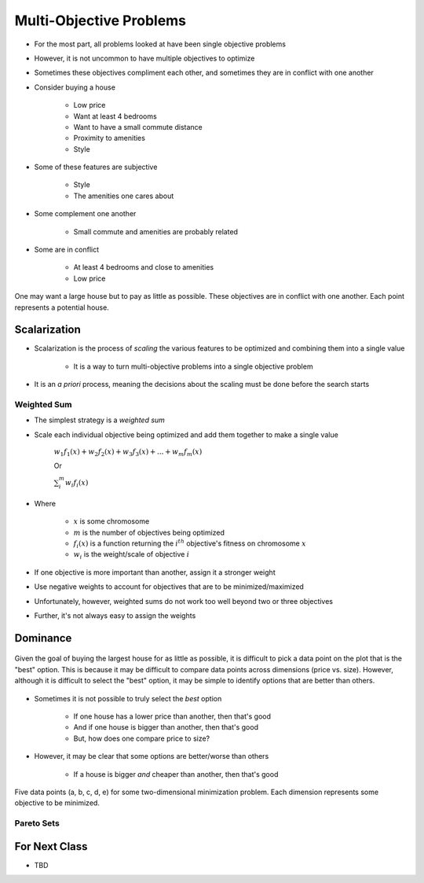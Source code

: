 ************************
Multi-Objective Problems
************************

* For the most part, all problems looked at have been single objective problems
* However, it is not uncommon to have multiple objectives to optimize
* Sometimes these objectives compliment each other, and sometimes they are in conflict with one another

* Consider buying a house

    * Low price
    * Want at least 4 bedrooms
    * Want to have a small commute distance
    * Proximity to amenities
    * Style


* Some of these features are subjective

    * Style
    * The amenities one cares about


* Some complement one another

    * Small commute and amenities are probably related


* Some are in conflict

    * At least 4 bedrooms and close to amenities
    * Low price


.. figure:: house_multiobjective_plot.png
    :width: 500 px
    :align: center

    One may want a large house but to pay as little as possible. These objectives are in conflict with one another. Each
    point represents a potential house. 



Scalarization
=============

* Scalarization is the process of *scaling* the various features to be optimized and combining them into a single value

    * It is a way to turn multi-objective problems into a single objective problem


* It is an *a priori* process, meaning the decisions about the scaling must be done before the search starts


Weighted Sum
------------

* The simplest strategy is a *weighted sum*
* Scale each individual objective being optimized and add them together to make a single value

    :math:`w_{1}f_{1}(x) + w_{2}f_{2}(x) + w_{3}f_{3}(x) + ... + w_{m}f_{m}(x)`

    Or

    :math:`\sum_{i}^{m}w_{i}f_{i}(x)`


* Where

    * :math:`x` is some chromosome
    * :math:`m` is the number of objectives being optimized
    * :math:`f_{i}(x)` is a function returning the :math:`i^{th}` objective's fitness on chromosome :math:`x`
    * :math:`w_i` is the weight/scale of objective :math:`i`


* If one objective is more important than another, assign it a stronger weight
* Use negative weights to account for objectives that are to be minimized/maximized

* Unfortunately, however, weighted sums do not work too well beyond two or three objectives
* Further, it's not always easy to assign the weights



Dominance
=========

.. figure:: house_multiobjective_dominance_plot.png
    :width: 500 px
    :align: center

    Given the goal of buying the largest house for as little as possible, it is difficult to pick a data point on the
    plot that is the "best" option. This is because it may be difficult to compare data points across dimensions (price
    vs. size). However, although it is difficult to select the "best" option, it may be simple to identify options that
    are better than others.


* Sometimes it is not possible to truly select the *best* option

    * If one house has a lower price than another, then that's good
    * And if one house is bigger than another, then that's good
    * But, how does one compare price to size?


* However, it may be clear that some options are better/worse than others

    * If a house is bigger *and* cheaper than another, then that's good


.. figure:: example_dominance_plot.png
    :width: 333 px
    :align: center

    Five data points (a, b, c, d, e) for some two-dimensional minimization problem. Each dimension represents some
    objective to be minimized.



Pareto Sets
-----------



For Next Class
==============

* TBD
